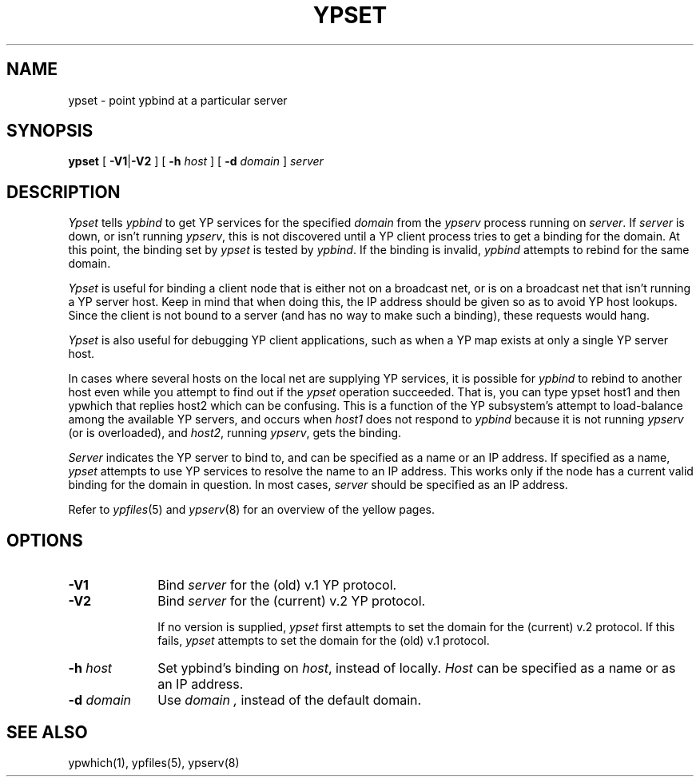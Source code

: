 .\" $Copyright:	$
.\" Copyright (c) 1984, 1985, 1986, 1987, 1988, 1989, 1990 
.\" Sequent Computer Systems, Inc.   All rights reserved.
.\"  
.\" This software is furnished under a license and may be used
.\" only in accordance with the terms of that license and with the
.\" inclusion of the above copyright notice.   This software may not
.\" be provided or otherwise made available to, or used by, any
.\" other person.  No title to or ownership of the software is
.\" hereby transferred.
...
.V= $Header: ypset.8 1.4 90/06/01 $
.\" @(#)ypset.8 1.1 85/12/28 SMI; 
.TH YPSET 8 "\*(V)" "4BSD"
.SH NAME
ypset - point ypbind at a particular server
.SH SYNOPSIS
.B ypset
[
.BR \-V1\| | \|\-V2
] 
[ \fB-h \fIhost\fR ]
[ \fB-d \fIdomain\fR ]
.I server
.SH DESCRIPTION
.I Ypset 
tells 
.I ypbind 
to get YP services for the specified
.I domain 
from the 
.I ypserv 
process running on 
.IR server .
If 
.I server
is down, or isn't running 
.IR ypserv , 
this is not discovered until a YP client process tries to 
get a binding for the domain.  At this point, the binding set by
.I ypset
is tested by 
.IR ypbind .  
If 
the binding is invalid, 
.I ypbind
attempts to rebind for the same domain.
.LP
.I Ypset 
is useful for binding a client node that is either not on a broadcast net,
or is on a broadcast net that isn't running a YP server host.  
Keep in mind that when doing this, the IP address should be given
so as to avoid YP host lookups.  Since the client is not bound to
a server (and has no way to make such a binding), these requests would hang.
.LP
.I Ypset
is also useful for debugging YP client applications,
such as when a YP map exists at only a single YP server host.  
.LP
In cases where several hosts on the local net are supplying YP services, it
is possible for 
.I ypbind 
to rebind to another host even while you attempt to
find out if the 
.I ypset 
operation succeeded.  That is, you can type
.Ps
ypset host1
.Pe
and then
.Ps
ypwhich
.Pe
that replies
.Ps
host2
.Pe
which can be confusing.
This is a function of the YP subsystem's attempt to
load-balance among the available YP servers, and occurs when
.I host1
does not respond to 
.I ypbind 
because it is not running 
.I ypserv 
(or is overloaded), and
.IR host2 ,
running
.IR ypserv ,
gets the binding.
.LP
.I Server
indicates the YP server to bind to, and
can be specified
as a name or an IP address.  If specified as a name,
.I ypset 
attempts to use YP services to resolve the name to an IP address.  
This works only if
the node has a current valid binding for the domain in question.  
In most cases,
.I server
should be specified as an IP address.
.LP
Refer to
.IR ypfiles (5)
and
.IR ypserv (8)
for an overview of the yellow pages.
.SH OPTIONS
.TP 10
.B \-V1
Bind
.I server
for the (old) v.1 YP protocol.
.TP 10
.B \-V2
Bind
.I server
for the (current) v.2 YP protocol.  
.IP
If no version is supplied, 
.I ypset
first attempts to set the domain for the (current) v.2 protocol.
If this fails, 
.I ypset
attempts to set the domain for the (old) v.1 protocol.
.TP 10
\f3\-h \f2host\fR
Set ypbind's binding on 
.IR host ,
instead of locally.  
.I Host
can be specified as a name or as an IP address.  
.TP 10
\f3\-d \f2domain\fR
Use
.I domain ,
instead of the default domain.
.SH "SEE ALSO"
ypwhich(1),
ypfiles(5),
ypserv(8)
